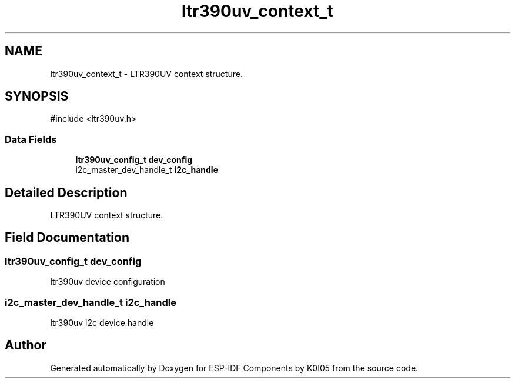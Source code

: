 .TH "ltr390uv_context_t" 3 "ESP-IDF Components by K0I05" \" -*- nroff -*-
.ad l
.nh
.SH NAME
ltr390uv_context_t \- LTR390UV context structure\&.  

.SH SYNOPSIS
.br
.PP
.PP
\fR#include <ltr390uv\&.h>\fP
.SS "Data Fields"

.in +1c
.ti -1c
.RI "\fBltr390uv_config_t\fP \fBdev_config\fP"
.br
.ti -1c
.RI "i2c_master_dev_handle_t \fBi2c_handle\fP"
.br
.in -1c
.SH "Detailed Description"
.PP 
LTR390UV context structure\&. 
.SH "Field Documentation"
.PP 
.SS "\fBltr390uv_config_t\fP dev_config"
ltr390uv device configuration 
.SS "i2c_master_dev_handle_t i2c_handle"
ltr390uv i2c device handle 

.SH "Author"
.PP 
Generated automatically by Doxygen for ESP-IDF Components by K0I05 from the source code\&.
